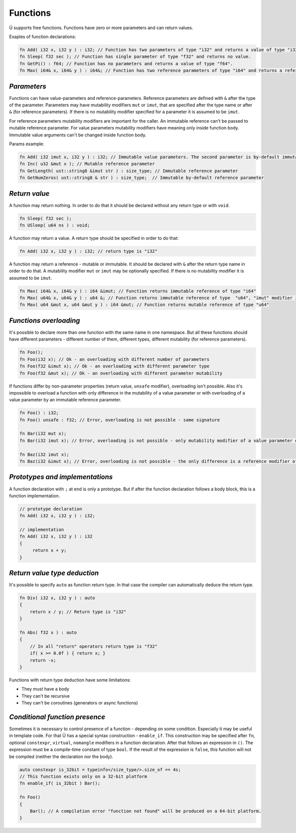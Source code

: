 Functions
=========

Ü supports free functions.
Functions have zero or more parameters and can return values.

Exaples of function declarations:

.. code-block:: u_spr

   fn Add( i32 x, i32 y ) : i32; // Function has two parameters of type "i32" and returns a value of type "i32".
   fn Sleep( f32 sec ); // Function has single parameter of type "f32" and returns no value.
   fn GetPi() : f64; // Function has no parameters and returns a value of type "f64".
   fn Max( i64& x, i64& y ) : i64&; // Function has two reference parameters of type "i64" and returns a reference of the same type.

************
*Parameters*
************

Functions can have value-parameters and reference-parameters.
Reference parameters are defined with ``&`` after the type of the parameter.
Parameters may have mutability modifiers ``mut`` or ``imut``, that are specified after the type name or after ``&`` (for reference parameters).
If there is no mutability modifier specified for a parameter it is assumed to be ``imut``.

For reference parameters mutability modifiers are important for the caller.
An immutable reference can't be passed to mutable reference parameter.
For value parameters mutability modifiers have meaning only inside function body.
Immutable value arguments can't be changed inside function body.

Params example:

.. code-block:: u_spr

   fn Add( i32 imut x, i32 y ) : i32; // Immutable value parameters. The second parameter is by-default immutable.
   fn Inc( u32 &mut x ); // Mutable reference parameter
   fn GetLength( ust::string8 &imut str ) : size_type; // Immutable reference parameter
   fn GetNumZeros( ust::string8 & str ) : size_type;  // Immutable by-default reference parameter

**************
*Return value*
**************

A function may return nothing.
In order to do that it should be declared without any return type or with ``void``.

.. code-block:: u_spr

   fn Sleep( f32 sec );
   fn USleep( u64 ns ) : void;

A function may return a value.
A return type should be specified in order to do that:

.. code-block:: u_spr

   fn Add( i32 x, i32 y ) : i32; // return type is "i32"

A function may return a reference - mutable or immutable.
It should be declared with ``&`` after the return type name in order to do that.
A mutability modifier ``mut`` or ``imut`` may be optionally specified.
If there is no mutability modifier it is assumed to be ``imut``.

.. code-block:: u_spr

   fn Max( i64& x, i64& y ) : i64 &imut; // Function returns immutable reference of type "i64"
   fn Max( u64& x, u64& y ) : u64 &; // Function returns immutable reference of type  "u64", "imut" modifier is implicitly applied
   fn Max( u64 &mut x, u64 &mut y ) : i64 &mut; // Function returns mutable reference of type "u64"

***********************
*Functions overloading*
***********************

It's possible to declare more than one function with the same name in one namespace.
But all these functions should have different parameters - different number of them, different types, different mutability (for reference parameters).

.. code-block:: u_spr

   fn Foo();
   fn Foo(i32 x); // Ok - an overloading with different number of parameters
   fn Foo(f32 &imut x); // Ok - an overloading with different parameter type
   fn Foo(f32 &mut x); // Ok - an overloading with different parameter mutability

If functions differ by non-parameter properties (return value, ``unsafe`` modifier), overloading isn't possible.
Also it's impossible to overload a function with only difference in the mutability of a value parameter or with overloading of a value parameter by an immutable reference parameter.

.. code-block:: u_spr

   fn Foo() : i32;
   fn Foo() unsafe : f32; // Error, overloading is not possible - same signature

   fn Bar(i32 mut x);
   fn Bar(i32 imut x); // Error, overloading is not possible - only mutability modifier of a value parameter differs

   fn Baz(i32 imut x);
   fn Baz(i32 &imut x); // Error, overloading is not possible - the only difference is a reference modifier of an immutable parameter

********************************
*Prototypes and implementations*
********************************

A function declaration with ``;`` at end is only a prototype.
But if after the function declaration follows a body block, this is a function implementation.

.. code-block:: u_spr

   // prototype declaration
   fn Add( i32 x, i32 y ) : i32;
   
   // implementation
   fn Add( i32 x, i32 y ) : i32
   {
        return x + y;
   }

*****************************
*Return value type deduction*
*****************************

It's possible to specify ``auto`` as function return type.
In that case the compiler can automatically deduce the return type.

.. code-block:: u_spr

   fn Div( i32 x, i32 y ) : auto
   {
       return x / y; // Return type is "i32"
   }
   
   fn Abs( f32 x ) : auto
   {
       // In all "return" operators return type is "f32"
       if( x >= 0.0f ) { return x; }
       return -x;
   }

Functions with return type deduction have some limitations:

* They must have a body
* They can't be recursive
* They can't be coroutines (generators or async functions)

*******************************
*Conditional function presence*
*******************************

Sometimes it is necessary to control presence of a function - depending on some condition.
Especially it may be useful in template code.
For that Ü has a special syntax construction - ``enable_if``.
This construction may be specified after ``fn``, optional ``constexpr``, ``virtual``, ``nomangle`` modifiers in a function declaration.
After that follows an expression in ``()``.
The expression must be a compile-time constant of type ``bool``.
If the result of the expression is ``false``, this function will not be compiled (neither the declaration nor the body).

.. code-block:: u_spr

   auto constexpr is_32bit = typeinfo</size_type/>.size_of == 4s;
   // This function exists only on a 32-bit platform
   fn enable_if( is_32bit ) Bar();
   
   fn Foo()
   {
       Bar(); // A compilation error "function not found" will be produced on a 64-bit platform.
   }

